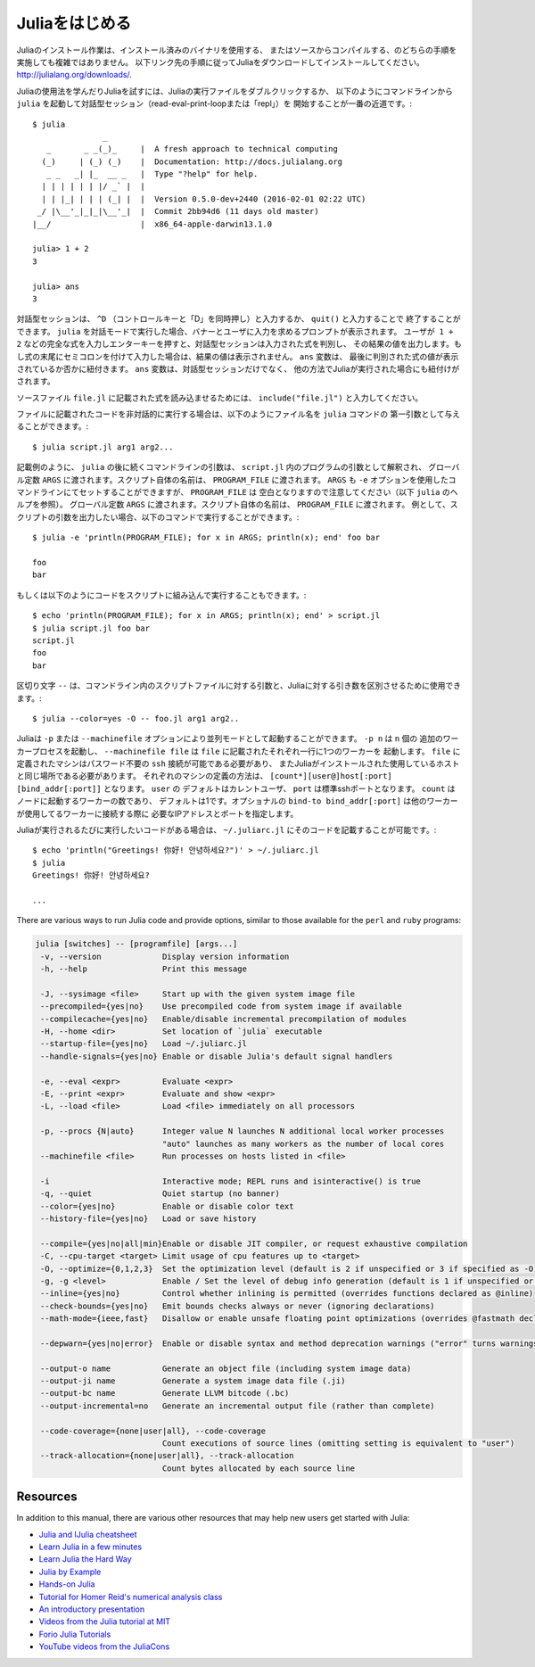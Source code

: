 .. _man-getting-started:

.. 
 *****************
  Getting Started
 *****************

 Julia installation is straightforward, whether using precompiled
 binaries or compiling from source. Download and install Julia by
 following the instructions at
 `http://julialang.org/downloads/ <http://julialang.org/downloads/>`_.

 The easiest way to learn and experiment with Julia is by starting an
 interactive session (also known as a read-eval-print loop or "repl")
 by double-clicking the Julia executable or running ``julia`` from the
 command line::

    $ julia
                   _
       _       _ _(_)_     |  A fresh approach to technical computing
      (_)     | (_) (_)    |  Documentation: http://docs.julialang.org
       _ _   _| |_  __ _   |  Type "?help" for help.
      | | | | | | |/ _` |  |
      | | |_| | | | (_| |  |  Version 0.5.0-dev+2440 (2016-02-01 02:22 UTC)
     _/ |\__'_|_|_|\__'_|  |  Commit 2bb94d6 (11 days old master)
    |__/                   |  x86_64-apple-darwin13.1.0

    julia> 1 + 2
    3

    julia> ans
    3

 To exit the interactive session, type ``^D`` — the control key
 together with the ``d`` key or type ``quit()``. When run in interactive
 mode, ``julia`` displays a banner and prompts the user for input. Once
 the user has entered a complete expression, such as ``1 + 2``, and
 hits enter, the interactive session evaluates the expression and shows
 its value. If an expression is entered into an interactive session
 with a trailing semicolon, its value is not shown. The variable
 ``ans`` is bound to the value of the last evaluated expression whether
 it is shown or not. The ``ans`` variable is only bound in interactive
 sessions, not when Julia code is run in other ways.

 To evaluate expressions written in a source file ``file.jl``, write
 ``include("file.jl")``.

 To run code in a file non-interactively, you can give it as the first
 argument to the ``julia`` command::

    $ julia script.jl arg1 arg2...

 As the example implies, the following command-line arguments to ``julia``
 are taken as command-line arguments to the program ``script.jl``, passed
 in the global constant ``ARGS``. The name of the script itself is passed
 in as the global ``PROGRAM_FILE``. Note that ``ARGS`` is also set when script
 code is given using the ``-e`` option on the command line (see the ``julia``
 help output below) but ``PROGRAM_FILE`` will be empty. For example, to just
 print the arguments given to a script, you could do this::

    $ julia -e 'println(PROGRAM_FILE); for x in ARGS; println(x); end' foo bar

    foo
    bar

 Or you could put that code into a script and run it::

    $ echo 'println(PROGRAM_FILE); for x in ARGS; println(x); end' > script.jl
    $ julia script.jl foo bar
    script.jl
    foo
    bar

 The ``--`` delimiter can be used to separate command-line args to the scriptfile from args to Julia::

    $ julia --color=yes -O -- foo.jl arg1 arg2..

 Julia can be started in parallel mode with either the ``-p`` or the
 ``--machinefile`` options. ``-p n`` will launch an additional ``n`` worker
 processes, while ``--machinefile file`` will launch a worker for each line in
 file ``file``. The machines defined in ``file`` must be accessible via a
 passwordless ``ssh`` login, with Julia installed at the same location as the
 current host. Each machine definition takes the form
 ``[count*][user@]host[:port] [bind_addr[:port]]`` . ``user`` defaults to current user,
 ``port`` to the standard ssh port. ``count`` is the number of workers to spawn
 on the node, and defaults to 1. The optional ``bind-to bind_addr[:port]``
 specifies the ip-address and port that other workers should use to
 connect to this worker.


 If you have code that you want executed whenever Julia is run, you can
 put it in ``~/.juliarc.jl``:

 .. raw:: latex

    \begin{CJK*}{UTF8}{mj}

 ::

    $ echo 'println("Greetings! 你好! 안녕하세요?")' > ~/.juliarc.jl
    $ julia
    Greetings! 你好! 안녕하세요?

    ...

 .. raw:: latex

    \end{CJK*}

 There are various ways to run Julia code and provide options, similar to
 those available for the ``perl`` and ``ruby`` programs:

 .. code-block:: none

    julia [switches] -- [programfile] [args...]
     -v, --version             Display version information
     -h, --help                Print this message

     -J, --sysimage <file>     Start up with the given system image file
     --precompiled={yes|no}    Use precompiled code from system image if available
     --compilecache={yes|no}   Enable/disable incremental precompilation of modules
     -H, --home <dir>          Set location of `julia` executable
     --startup-file={yes|no}   Load ~/.juliarc.jl
     --handle-signals={yes|no} Enable or disable Julia's default signal handlers

     -e, --eval <expr>         Evaluate <expr>
     -E, --print <expr>        Evaluate and show <expr>
     -L, --load <file>         Load <file> immediately on all processors

     -p, --procs {N|auto}      Integer value N launches N additional local worker processes
                               "auto" launches as many workers as the number of local cores
     --machinefile <file>      Run processes on hosts listed in <file>

     -i                        Interactive mode; REPL runs and isinteractive() is true
     -q, --quiet               Quiet startup (no banner)
     --color={yes|no}          Enable or disable color text
     --history-file={yes|no}   Load or save history

     --compile={yes|no|all|min}Enable or disable JIT compiler, or request exhaustive compilation
     -C, --cpu-target <target> Limit usage of cpu features up to <target>
     -O, --optimize={0,1,2,3}  Set the optimization level (default is 2 if unspecified or 3 if specified as -O)
     -g, -g <level>            Enable / Set the level of debug info generation (default is 1 if unspecified or 2 if specified as -g)
     --inline={yes|no}         Control whether inlining is permitted (overrides functions declared as @inline)
     --check-bounds={yes|no}   Emit bounds checks always or never (ignoring declarations)
     --math-mode={ieee,fast}   Disallow or enable unsafe floating point optimizations (overrides @fastmath declaration)

     --depwarn={yes|no|error}  Enable or disable syntax and method deprecation warnings ("error" turns warnings into errors)

     --output-o name           Generate an object file (including system image data)
     --output-ji name          Generate a system image data file (.ji)
     --output-bc name          Generate LLVM bitcode (.bc)
     --output-incremental=no   Generate an incremental output file (rather than complete)

     --code-coverage={none|user|all}, --code-coverage
                               Count executions of source lines (omitting setting is equivalent to "user")
     --track-allocation={none|user|all}, --track-allocation
                               Count bytes allocated by each source line


 Resources
 ---------

 In addition to this manual, there are various other resources that may
 help new users get started with Julia:

 - `Julia and IJulia cheatsheet <http://math.mit.edu/~stevenj/Julia-cheatsheet.pdf>`_
 - `Learn Julia in a few minutes <https://learnxinyminutes.com/docs/julia/>`_
 - `Learn Julia the Hard Way <https://github.com/chrisvoncsefalvay/learn-julia-the-hard-way>`_
 - `Julia by Example <http://samuelcolvin.github.io/JuliaByExample/>`_
 - `Hands-on Julia <https://github.com/dpsanders/hands_on_julia>`_
 - `Tutorial for Homer Reid's numerical analysis class <http://homerreid.dyndns.org/teaching/18.330/JuliaProgramming.shtml>`_
 - `An introductory presentation <https://raw.githubusercontent.com/ViralBShah/julia-presentations/master/Fifth-Elephant-2013/Fifth-Elephant-2013.pdf>`_
 - `Videos from the Julia tutorial at MIT <http://julialang.org/blog/2013/03/julia-tutorial-MIT>`_
 - `Forio Julia Tutorials <http://forio.com/labs/julia-studio/tutorials/>`_
 - `YouTube videos from the JuliaCons <https://www.youtube.com/user/JuliaLanguage/playlists>`_




.. _man-getting-started:
.. 
  *****************
   Getting Started
  *****************

*****************
 Juliaをはじめる
*****************

.. 
  Julia installation is straightforward, whether using precompiled
  binaries or compiling from source. Download and install Julia by
  following the instructions at
  `http://julialang.org/downloads/ <http://julialang.org/downloads/>`_.

Juliaのインストール作業は、インストール済みのバイナリを使用する、
またはソースからコンパイルする、のどちらの手順を実施しても複雑ではありません。
以下リンク先の手順に従ってJuliaをダウンロードしてインストールしてください。
`http://julialang.org/downloads/ <http://julialang.org/downloads/>`_.

.. 
  The easiest way to learn and experiment with Julia is by starting an
  interactive session (also known as a read-eval-print loop or "repl")
  by double-clicking the Julia executable or running ``julia`` from the
  command line::

    $ julia
                   _
       _       _ _(_)_     |  A fresh approach to technical computing
      (_)     | (_) (_)    |  Documentation: http://docs.julialang.org
       _ _   _| |_  __ _   |  Type "?help" for help.
      | | | | | | |/ _` |  |
      | | |_| | | | (_| |  |  Version 0.5.0-dev+2440 (2016-02-01 02:22 UTC)
     _/ |\__'_|_|_|\__'_|  |  Commit 2bb94d6 (11 days old master)
    |__/                   |  x86_64-apple-darwin13.1.0

    julia> 1 + 2
    3

    julia> ans
    3

Juliaの使用法を学んだりJuliaを試すには、Juliaの実行ファイルをダブルクリックするか、
以下のようにコマンドラインから ``julia`` を起動して対話型セッション（read-eval-print-loopまたは「repl」）を
開始することが一番の近道です。::

    $ julia
                   _
       _       _ _(_)_     |  A fresh approach to technical computing
      (_)     | (_) (_)    |  Documentation: http://docs.julialang.org
       _ _   _| |_  __ _   |  Type "?help" for help.
      | | | | | | |/ _` |  |
      | | |_| | | | (_| |  |  Version 0.5.0-dev+2440 (2016-02-01 02:22 UTC)
     _/ |\__'_|_|_|\__'_|  |  Commit 2bb94d6 (11 days old master)
    |__/                   |  x86_64-apple-darwin13.1.0

    julia> 1 + 2
    3

    julia> ans
    3

.. 
  To exit the interactive session, type ``^D`` — the control key
  together with the ``d`` key or type ``quit()``. When run in interactive
  mode, ``julia`` displays a banner and prompts the user for input. Once
  the user has entered a complete expression, such as ``1 + 2``, and
  hits enter, the interactive session evaluates the expression and shows
  its value. If an expression is entered into an interactive session
  with a trailing semicolon, its value is not shown. The variable
  ``ans`` is bound to the value of the last evaluated expression whether
  it is shown or not. The ``ans`` variable is only bound in interactive
  sessions, not when Julia code is run in other ways.
  
対話型セッションは、 ``^D`` （コントロールキーと「D」を同時押し）と入力するか、 ``quit()`` と入力することで
終了することができます。 ``julia`` を対話モードで実行した場合、バナーとユーザに入力を求めるプロンプトが表示されます。
ユーザが  ``1 + 2`` などの完全な式を入力しエンターキーを押すと、対話型セッションは入力された式を判別し、
その結果の値を出力します。もし式の末尾にセミコロンを付けて入力した場合は、結果の値は表示されません。 ``ans`` 変数は、
最後に判別された式の値が表示されているか否かに紐付きます。 ``ans`` 変数は、対話型セッションだけでなく、
他の方法でJuliaが実行された場合にも紐付けがされます。

.. 
  To evaluate expressions written in a source file ``file.jl``, write
  ``include("file.jl")``.

ソースファイル ``file.jl`` に記載された式を読み込ませるためには、 ``include("file.jl")`` と入力してください。

.. 
  To run code in a file non-interactively, you can give it as the first
  argument to the ``julia`` command::

    $ julia script.jl arg1 arg2...

ファイルに記載されたコードを非対話的に実行する場合は、以下のようにファイル名を ``julia`` コマンドの
第一引数として与えることができます。::

    $ julia script.jl arg1 arg2...

.. 
  As the example implies, the following command-line arguments to ``julia``
  are taken as command-line arguments to the program ``script.jl``, passed
  in the global constant ``ARGS``. The name of the script itself is passed
  in as the global ``PROGRAM_FILE``. Note that ``ARGS`` is also set when script
  code is given using the ``-e`` option on the command line (see the ``julia``
  help output below) but ``PROGRAM_FILE`` will be empty. For example, to just
  print the arguments given to a script, you could do this::

    $ julia -e 'println(PROGRAM_FILE); for x in ARGS; println(x); end' foo bar

    foo
    bar

記載例のように、 ``julia`` の後に続くコマンドラインの引数は、 ``script.jl`` 内のプログラムの引数として解釈され、
グローバル定数 ``ARGS`` に渡されます。スクリプト自体の名前は、 ``PROGRAM_FILE`` に渡されます。 ``ARGS`` 
も ``-e`` オプションを使用したコマンドラインにてセットすることができますが、 ``PROGRAM_FILE`` は
空白となりますので注意してください（以下 ``julia`` のヘルプを参照）。
グローバル定数 ``ARGS`` に渡されます。スクリプト自体の名前は、 ``PROGRAM_FILE`` に渡されます。
例として、スクリプトの引数を出力したい場合、以下のコマンドで実行することができます。::

    $ julia -e 'println(PROGRAM_FILE); for x in ARGS; println(x); end' foo bar

    foo
    bar

.. 
  Or you could put that code into a script and run it::

    $ echo 'println(PROGRAM_FILE); for x in ARGS; println(x); end' > script.jl
    $ julia script.jl foo bar
    script.jl
    foo
    bar
    
もしくは以下のようにコードをスクリプトに組み込んで実行することもできます。::

    $ echo 'println(PROGRAM_FILE); for x in ARGS; println(x); end' > script.jl
    $ julia script.jl foo bar
    script.jl
    foo
    bar

.. 
  The ``--`` delimiter can be used to separate command-line args to the scriptfile from args to Julia::

    $ julia --color=yes -O -- foo.jl arg1 arg2..
    
区切り文字 ``--`` は、コマンドライン内のスクリプトファイルに対する引数と、Juliaに対する引き数を区別させるために使用できます。::

    $ julia --color=yes -O -- foo.jl arg1 arg2..

.. 
  Julia can be started in parallel mode with either the ``-p`` or the
  ``--machinefile`` options. ``-p n`` will launch an additional ``n`` worker
  processes, while ``--machinefile file`` will launch a worker for each line in
  file ``file``. The machines defined in ``file`` must be accessible via a
  passwordless ``ssh`` login, with Julia installed at the same location as the
  current host. Each machine definition takes the form
  ``[count*][user@]host[:port] [bind_addr[:port]]`` . ``user`` defaults to current user,
  ``port`` to the standard ssh port. ``count`` is the number of workers to spawn
  on the node, and defaults to 1. The optional ``bind-to bind_addr[:port]``
  specifies the ip-address and port that other workers should use to
  connect to this worker.

Juliaは ``-p`` または ``--machinefile`` オプションにより並列モードとして起動することができます。 ``-p n`` は ``n`` 個の
追加のワーカープロセスを起動し、 ``--machinefile file`` は ``file`` に記載されたそれぞれ一行に1つのワーカーを
起動します。 ``file`` に定義されたマシンはパスワード不要の ``ssh`` 接続が可能である必要があり、
またJuliaがインストールされた使用しているホストと同じ場所である必要があります。
それぞれのマシンの定義の方法は、 ``[count*][user@]host[:port] [bind_addr[:port]]`` となります。 ``user`` の
デフォルトはカレントユーザ、 ``port`` は標準sshポートとなります。 ``count`` はノードに起動するワーカーの数であり、
デフォルトは1です。オプショナルの ``bind-to bind_addr[:port]`` は他のワーカーが使用してるワーカーに接続する際に
必要なIPアドレスとポートを指定します。

.. 
  If you have code that you want executed whenever Julia is run, you can
  put it in ``~/.juliarc.jl``:

  .. raw:: latex

      \begin{CJK*}{UTF8}{mj}

  ::

      $ echo 'println("Greetings! 你好! 안녕하세요?")' > ~/.juliarc.jl
      $ julia
      Greetings! 你好! 안녕하세요?

      ...

  .. raw:: latex

      \end{CJK*}
    
Juliaが実行されるたびに実行したいコードがある場合は、 ``~/.juliarc.jl`` にそのコードを記載することが可能です。:

.. raw:: latex

    \begin{CJK*}{UTF8}{mj}

::

    $ echo 'println("Greetings! 你好! 안녕하세요?")' > ~/.juliarc.jl
    $ julia
    Greetings! 你好! 안녕하세요?

    ...

.. raw:: latex

    \end{CJK*}

There are various ways to run Julia code and provide options, similar to
those available for the ``perl`` and ``ruby`` programs:

.. code-block:: none

    julia [switches] -- [programfile] [args...]
     -v, --version             Display version information
     -h, --help                Print this message

     -J, --sysimage <file>     Start up with the given system image file
     --precompiled={yes|no}    Use precompiled code from system image if available
     --compilecache={yes|no}   Enable/disable incremental precompilation of modules
     -H, --home <dir>          Set location of `julia` executable
     --startup-file={yes|no}   Load ~/.juliarc.jl
     --handle-signals={yes|no} Enable or disable Julia's default signal handlers

     -e, --eval <expr>         Evaluate <expr>
     -E, --print <expr>        Evaluate and show <expr>
     -L, --load <file>         Load <file> immediately on all processors

     -p, --procs {N|auto}      Integer value N launches N additional local worker processes
                               "auto" launches as many workers as the number of local cores
     --machinefile <file>      Run processes on hosts listed in <file>

     -i                        Interactive mode; REPL runs and isinteractive() is true
     -q, --quiet               Quiet startup (no banner)
     --color={yes|no}          Enable or disable color text
     --history-file={yes|no}   Load or save history

     --compile={yes|no|all|min}Enable or disable JIT compiler, or request exhaustive compilation
     -C, --cpu-target <target> Limit usage of cpu features up to <target>
     -O, --optimize={0,1,2,3}  Set the optimization level (default is 2 if unspecified or 3 if specified as -O)
     -g, -g <level>            Enable / Set the level of debug info generation (default is 1 if unspecified or 2 if specified as -g)
     --inline={yes|no}         Control whether inlining is permitted (overrides functions declared as @inline)
     --check-bounds={yes|no}   Emit bounds checks always or never (ignoring declarations)
     --math-mode={ieee,fast}   Disallow or enable unsafe floating point optimizations (overrides @fastmath declaration)

     --depwarn={yes|no|error}  Enable or disable syntax and method deprecation warnings ("error" turns warnings into errors)

     --output-o name           Generate an object file (including system image data)
     --output-ji name          Generate a system image data file (.ji)
     --output-bc name          Generate LLVM bitcode (.bc)
     --output-incremental=no   Generate an incremental output file (rather than complete)

     --code-coverage={none|user|all}, --code-coverage
                               Count executions of source lines (omitting setting is equivalent to "user")
     --track-allocation={none|user|all}, --track-allocation
                               Count bytes allocated by each source line


Resources
---------

In addition to this manual, there are various other resources that may
help new users get started with Julia:

- `Julia and IJulia cheatsheet <http://math.mit.edu/~stevenj/Julia-cheatsheet.pdf>`_
- `Learn Julia in a few minutes <https://learnxinyminutes.com/docs/julia/>`_
- `Learn Julia the Hard Way <https://github.com/chrisvoncsefalvay/learn-julia-the-hard-way>`_
- `Julia by Example <http://samuelcolvin.github.io/JuliaByExample/>`_
- `Hands-on Julia <https://github.com/dpsanders/hands_on_julia>`_
- `Tutorial for Homer Reid's numerical analysis class <http://homerreid.dyndns.org/teaching/18.330/JuliaProgramming.shtml>`_
- `An introductory presentation <https://raw.githubusercontent.com/ViralBShah/julia-presentations/master/Fifth-Elephant-2013/Fifth-Elephant-2013.pdf>`_
- `Videos from the Julia tutorial at MIT <http://julialang.org/blog/2013/03/julia-tutorial-MIT>`_
- `Forio Julia Tutorials <http://forio.com/labs/julia-studio/tutorials/>`_
- `YouTube videos from the JuliaCons <https://www.youtube.com/user/JuliaLanguage/playlists>`_

